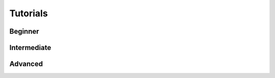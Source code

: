 

Tutorials
---------

Beginner
########

.. nbgallery::
    :caption: This is a thumbnail gallery:
    :name: fungallery

    exploratory.ipynb
    All_spectral_orders.ipynb
    Deblazing_HPF_spectra.ipynb
    refined_sky_subtraction.ipynb
    
    

Intermediate
############

.. nbgallery::
    :caption: This is a thumbnail gallery:
    :name: fungallery2

    Combining_uncertainties_with_specutils.ipynb
    Combine_spectra_misaligned.ipynb
    Masking_and_flattening.ipynb
    Flattening_with_savgol.ipynb
    

    
Advanced
########

.. nbgallery::
    :caption: This is a thumbnail gallery:
    :name: fungallery3

    telluric_correction_with_gollum.ipynb
    Masking_and_flattening_plus.ipynb
    blank_sky_observations.ipynb
    IGRINS_SpecList_demo.ipynb
    Download_IGRINS_data_from_GoogleDrive.ipynb

